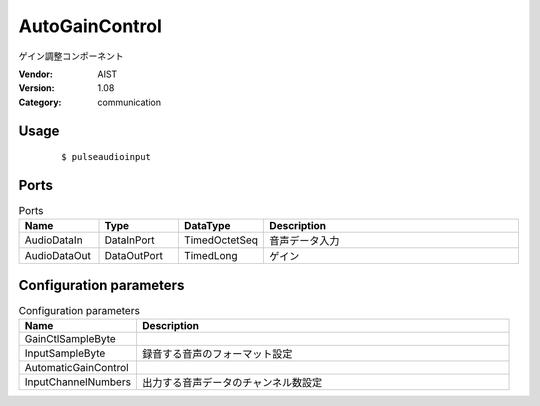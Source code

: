AutoGainControl
===============
ゲイン調整コンポーネント

:Vendor: AIST
:Version: 1.08
:Category: communication

Usage
-----

  ::

  $ pulseaudioinput


Ports
-----
.. csv-table:: Ports
   :header: "Name", "Type", "DataType", "Description"
   :widths: 8, 8, 8, 26
   
   "AudioDataIn", "DataInPort", "TimedOctetSeq", "音声データ入力"
   "AudioDataOut", "DataOutPort", "TimedLong", "ゲイン"

.. digraph:: comp

   rankdir=LR;
   AutoGainControl [shape=Mrecord, label="AutoGainControl"];
   AudioDataIn [shape=plaintext, label="AudioDataIn"];
   AudioDataIn -> AutoGainControl;
   AudioDataOut [shape=plaintext, label="AudioDataOut"];
   AutoGainControl -> AudioDataOut;

Configuration parameters
------------------------
.. csv-table:: Configuration parameters
   :header: "Name", "Description"
   :widths: 12, 38
   
   "GainCtlSampleByte", ""
   "InputSampleByte", "録音する音声のフォーマット設定"
   "AutomaticGainControl", ""
   "InputChannelNumbers", "出力する音声データのチャンネル数設定"

